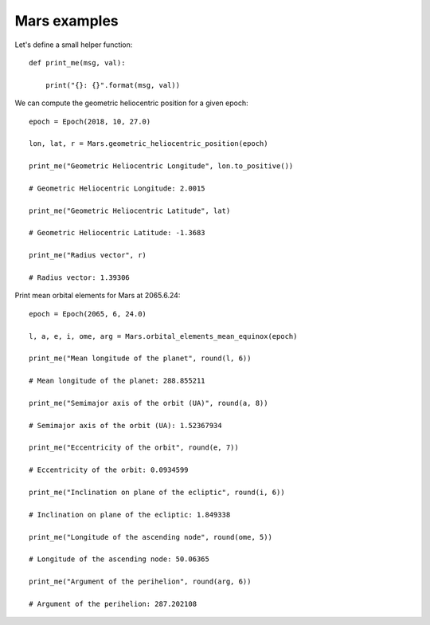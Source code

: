 Mars examples
*************

Let's define a small helper function::

    def print_me(msg, val):

        print("{}: {}".format(msg, val))

We can compute the geometric heliocentric position for a given epoch::

    epoch = Epoch(2018, 10, 27.0)

    lon, lat, r = Mars.geometric_heliocentric_position(epoch)

    print_me("Geometric Heliocentric Longitude", lon.to_positive())

    # Geometric Heliocentric Longitude: 2.0015

    print_me("Geometric Heliocentric Latitude", lat)

    # Geometric Heliocentric Latitude: -1.3683

    print_me("Radius vector", r)

    # Radius vector: 1.39306

Print mean orbital elements for Mars at 2065.6.24::

    epoch = Epoch(2065, 6, 24.0)

    l, a, e, i, ome, arg = Mars.orbital_elements_mean_equinox(epoch)

    print_me("Mean longitude of the planet", round(l, 6))

    # Mean longitude of the planet: 288.855211

    print_me("Semimajor axis of the orbit (UA)", round(a, 8))

    # Semimajor axis of the orbit (UA): 1.52367934

    print_me("Eccentricity of the orbit", round(e, 7))

    # Eccentricity of the orbit: 0.0934599

    print_me("Inclination on plane of the ecliptic", round(i, 6))

    # Inclination on plane of the ecliptic: 1.849338

    print_me("Longitude of the ascending node", round(ome, 5))

    # Longitude of the ascending node: 50.06365

    print_me("Argument of the perihelion", round(arg, 6))

    # Argument of the perihelion: 287.202108
